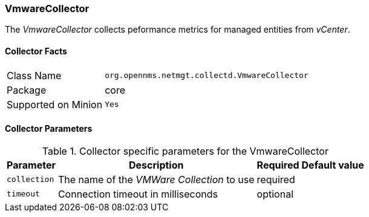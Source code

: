 
=== VmwareCollector

The _VmwareCollector_ collects peformance metrics for managed entities from _vCenter_.

==== Collector Facts

[options="autowidth"]
|===
| Class Name          | `org.opennms.netmgt.collectd.VmwareCollector`
| Package             | core
| Supported on Minion | `Yes`
|===

==== Collector Parameters

.Collector specific parameters for the VmwareCollector
[options="header, autowidth"]
|===
| Parameter              | Description                                 | Required | Default value
| `collection`           | The name of the _VMWare Collection_ to use  | required |
| `timeout`              | Connection timeout in milliseconds          | optional |
|===
